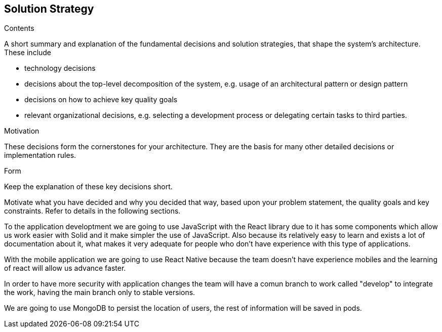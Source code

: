 [[section-solution-strategy]]
== Solution Strategy


[role="arc42help"]
****
.Contents
A short summary and explanation of the fundamental decisions and solution strategies, that shape the system's architecture. These include

* technology decisions
* decisions about the top-level decomposition of the system, e.g. usage of an architectural pattern or design pattern
* decisions on how to achieve key quality goals
* relevant organizational decisions, e.g. selecting a development process or delegating certain tasks to third parties.

.Motivation
These decisions form the cornerstones for your architecture. They are the basis for many other detailed decisions or implementation rules.

.Form
Keep the explanation of these key decisions short.

Motivate what you have decided and why you decided that way,
based upon your problem statement, the quality goals and key constraints.
Refer to details in the following sections.
****


To the application developtment we are going to use JavaScript with the React library 
due to it has some components which allow us work easier with Solid and it make simpler
the use of JavaScript. Also because its relatively easy to learn and exists a lot of
documentation about it, what makes it very adequate for people who don't have experience with
this type of applications.

With the mobile application we are going to use React Native because the team doesn't have
experience mobiles and the learning of react will allow us advance faster.

In order to have more security with application changes the team will have a comun branch 
to work called "develop" to integrate the work, having the main branch only to stable versions.

We are going to use MongoDB to persist the location of users, the rest of information will be saved
in pods.